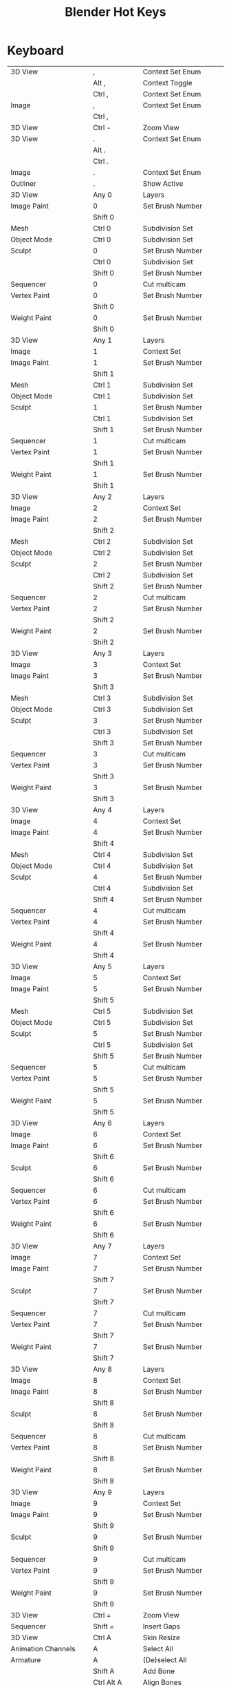 #+TITLE: Blender Hot Keys
* Keyboard
|-------------------------------+------------------+-----------------------------------|
| 3D View                       | ,                | Context Set Enum                  |
|                               | Alt ,            | Context Toggle                    |
|                               | Ctrl ,           | Context Set Enum                  |
| Image                         | ,                | Context Set Enum                  |
|                               | Ctrl ,           |                                   |
|-------------------------------+------------------+-----------------------------------|
| 3D View                       | Ctrl -           | Zoom View                         |
|-------------------------------+------------------+-----------------------------------|
| 3D View                       | .                | Context Set Enum                  |
|                               | Alt .            |                                   |
|                               | Ctrl .           |                                   |
| Image                         | .                | Context Set Enum                  |
| Outliner                      | .                | Show Active                       |
|-------------------------------+------------------+-----------------------------------|
| 3D View                       | Any 0            | Layers                            |
| Image Paint                   | 0                | Set Brush Number                  |
|                               | Shift 0          |                                   |
| Mesh                          | Ctrl 0           | Subdivision Set                   |
| Object Mode                   | Ctrl 0           | Subdivision Set                   |
| Sculpt                        | 0                | Set Brush Number                  |
|                               | Ctrl 0           | Subdivision Set                   |
|                               | Shift 0          | Set Brush Number                  |
| Sequencer                     | 0                | Cut multicam                      |
| Vertex Paint                  | 0                | Set Brush Number                  |
|                               | Shift 0          |                                   |
| Weight Paint                  | 0                | Set Brush Number                  |
|                               | Shift 0          |                                   |
|-------------------------------+------------------+-----------------------------------|
| 3D View                       | Any 1            | Layers                            |
| Image                         | 1                | Context Set                       |
| Image Paint                   | 1                | Set Brush Number                  |
|                               | Shift 1          |                                   |
| Mesh                          | Ctrl 1           | Subdivision Set                   |
| Object Mode                   | Ctrl 1           | Subdivision Set                   |
| Sculpt                        | 1                | Set Brush Number                  |
|                               | Ctrl 1           | Subdivision Set                   |
|                               | Shift 1          | Set Brush Number                  |
| Sequencer                     | 1                | Cut multicam                      |
| Vertex Paint                  | 1                | Set Brush Number                  |
|                               | Shift 1          |                                   |
| Weight Paint                  | 1                | Set Brush Number                  |
|                               | Shift 1          |                                   |
|-------------------------------+------------------+-----------------------------------|
| 3D View                       | Any 2            | Layers                            |
| Image                         | 2                | Context Set                       |
| Image Paint                   | 2                | Set Brush Number                  |
|                               | Shift 2          |                                   |
| Mesh                          | Ctrl 2           | Subdivision Set                   |
| Object Mode                   | Ctrl 2           | Subdivision Set                   |
| Sculpt                        | 2                | Set Brush Number                  |
|                               | Ctrl 2           | Subdivision Set                   |
|                               | Shift 2          | Set Brush Number                  |
| Sequencer                     | 2                | Cut multicam                      |
| Vertex Paint                  | 2                | Set Brush Number                  |
|                               | Shift 2          |                                   |
| Weight Paint                  | 2                | Set Brush Number                  |
|                               | Shift 2          |                                   |
|-------------------------------+------------------+-----------------------------------|
| 3D View                       | Any 3            | Layers                            |
| Image                         | 3                | Context Set                       |
| Image Paint                   | 3                | Set Brush Number                  |
|                               | Shift 3          |                                   |
| Mesh                          | Ctrl 3           | Subdivision Set                   |
| Object Mode                   | Ctrl 3           | Subdivision Set                   |
| Sculpt                        | 3                | Set Brush Number                  |
|                               | Ctrl 3           | Subdivision Set                   |
|                               | Shift 3          | Set Brush Number                  |
| Sequencer                     | 3                | Cut multicam                      |
| Vertex Paint                  | 3                | Set Brush Number                  |
|                               | Shift 3          |                                   |
| Weight Paint                  | 3                | Set Brush Number                  |
|                               | Shift 3          |                                   |
|-------------------------------+------------------+-----------------------------------|
| 3D View                       | Any 4            | Layers                            |
| Image                         | 4                | Context Set                       |
| Image Paint                   | 4                | Set Brush Number                  |
|                               | Shift 4          |                                   |
| Mesh                          | Ctrl 4           | Subdivision Set                   |
| Object Mode                   | Ctrl 4           | Subdivision Set                   |
| Sculpt                        | 4                | Set Brush Number                  |
|                               | Ctrl 4           | Subdivision Set                   |
|                               | Shift 4          | Set Brush Number                  |
| Sequencer                     | 4                | Cut multicam                      |
| Vertex Paint                  | 4                | Set Brush Number                  |
|                               | Shift 4          |                                   |
| Weight Paint                  | 4                | Set Brush Number                  |
|                               | Shift 4          |                                   |
|-------------------------------+------------------+-----------------------------------|
| 3D View                       | Any 5            | Layers                            |
| Image                         | 5                | Context Set                       |
| Image Paint                   | 5                | Set Brush Number                  |
|                               | Shift 5          |                                   |
| Mesh                          | Ctrl 5           | Subdivision Set                   |
| Object Mode                   | Ctrl 5           | Subdivision Set                   |
| Sculpt                        | 5                | Set Brush Number                  |
|                               | Ctrl 5           | Subdivision Set                   |
|                               | Shift 5          | Set Brush Number                  |
| Sequencer                     | 5                | Cut multicam                      |
| Vertex Paint                  | 5                | Set Brush Number                  |
|                               | Shift 5          |                                   |
| Weight Paint                  | 5                | Set Brush Number                  |
|                               | Shift 5          |                                   |
|-------------------------------+------------------+-----------------------------------|
| 3D View                       | Any 6            | Layers                            |
| Image                         | 6                | Context Set                       |
| Image Paint                   | 6                | Set Brush Number                  |
|                               | Shift 6          |                                   |
| Sculpt                        | 6                | Set Brush Number                  |
|                               | Shift 6          |                                   |
| Sequencer                     | 6                | Cut multicam                      |
| Vertex Paint                  | 6                | Set Brush Number                  |
|                               | Shift 6          |                                   |
| Weight Paint                  | 6                | Set Brush Number                  |
|                               | Shift 6          |                                   |
|-------------------------------+------------------+-----------------------------------|
| 3D View                       | Any 7            | Layers                            |
| Image                         | 7                | Context Set                       |
| Image Paint                   | 7                | Set Brush Number                  |
|                               | Shift 7          |                                   |
| Sculpt                        | 7                | Set Brush Number                  |
|                               | Shift 7          |                                   |
| Sequencer                     | 7                | Cut multicam                      |
| Vertex Paint                  | 7                | Set Brush Number                  |
|                               | Shift 7          |                                   |
| Weight Paint                  | 7                | Set Brush Number                  |
|                               | Shift 7          |                                   |
|-------------------------------+------------------+-----------------------------------|
| 3D View                       | Any 8            | Layers                            |
| Image                         | 8                | Context Set                       |
| Image Paint                   | 8                | Set Brush Number                  |
|                               | Shift 8          |                                   |
| Sculpt                        | 8                | Set Brush Number                  |
|                               | Shift 8          |                                   |
| Sequencer                     | 8                | Cut multicam                      |
| Vertex Paint                  | 8                | Set Brush Number                  |
|                               | Shift 8          |                                   |
| Weight Paint                  | 8                | Set Brush Number                  |
|                               | Shift 8          |                                   |
|-------------------------------+------------------+-----------------------------------|
| 3D View                       | Any 9            | Layers                            |
| Image                         | 9                | Context Set                       |
| Image Paint                   | 9                | Set Brush Number                  |
|                               | Shift 9          |                                   |
| Sculpt                        | 9                | Set Brush Number                  |
|                               | Shift 9          |                                   |
| Sequencer                     | 9                | Cut multicam                      |
| Vertex Paint                  | 9                | Set Brush Number                  |
|                               | Shift 9          |                                   |
| Weight Paint                  | 9                | Set Brush Number                  |
|                               | Shift 9          |                                   |
|-------------------------------+------------------+-----------------------------------|
| 3D View                       | Ctrl =           | Zoom View                         |
| Sequencer                     | Shift =          | Insert Gaps                       |
|-------------------------------+------------------+-----------------------------------|
| 3D View                       | Ctrl A           | Skin Resize                       |
| Animation Channels            | A                | Select All                        |
| Armature                      | A                | (De)select All                    |
|                               | Shift A          | Add Bone                          |
|                               | Ctrl Alt A       | Align Bones                       |
| Clip Editor                   | A                | (De)select All                    |
| Clip Graph Editor             | A                | (De)select All Markers            |
| Curve                         | A                | (De)select All                    |
|                               | Shift A          | Call Menu                         |
| Dopesheet                     | A                | Select All                        |
| Face Mask                     | A                | (De)select All                    |
| File Browser Main             | A                | (De)select All Files              |
| Frames                        | Alt A            | Play Animation                    |
|                               | Shift Alt A      |                                   |
| Graph Editor                  | A                | Select All                        |
| Image Paint                   | A                | Context Enum Menu                 |
| Info                          | A                | (De)select All                    |
| Lattice                       | A                | (De)select All                    |
| Logic Editor                  | Shift A          | Call Menu                         |
| Markers                       | A                | (De)select all Markers            |
| Mask Editing                  | A                | (De)select All                    |
| Mesh                          | A                | (De)select All                    |
|                               | Shift A          | Call Menu                         |
| Metaball                      | A                | (De)select All                    |
|                               | Shift A          | Add Metaball                      |
| NLA Channels                  | Shift A          | Add Tracks                        |
|                               | Shift Ctrl A     |                                   |
| NLA Editor                    | A                | (De)select All                    |
|                               | Ctrl A           | Apply Scale                       |
|                               | Shift A          | Add Action Strip                  |
| Node Editor                   | A                | (De)select All                    |
|                               | Shift A          | Call Menu                         |
| Object Mode                   | A                | (De)select All                    |
|                               | Ctrl A           | Call Menu                         |
|                               | Shift A          |                                   |
|                               | Shift Ctrl A     | Make Duplicates Real              |
| Outliner                      | A                | Toggle Selected                   |
|                               | Shift A          | Expand/Collapse All               |
| Particle                      | A                | (De)select All                    |
| Pose                          | A                | (De)select All                    |
|                               | Ctrl A           | Call Menu                         |
|                               | Shift A          |                                   |
| Sculpt                        | A                | Context Enum Menu                 |
| Sequencer                     | A                | (De)select All                    |
|                               | Shift A          | Call Menu                         |
| Text                          | Ctrl A           | Select All                        |
|                               | Shift Ctrl A     | Select Line                       |
| Transform Modal Map           | A                |                                   |
|                               | Alt A            |                                   |
| UV Editor                     | A                | (De)select All                    |
|                               | Ctrl A           | Average Islands Scale             |
| Vertex Paint                  | A                | Context Enum Menu                 |
| View3D Fly Modal              | A                |                                   |
| Weight Paint                  | A                | Context Enum Menu                 |
| Weight Paint Vertex Selection | A                | (De)select All                    |
|-------------------------------+------------------+-----------------------------------|
| 3D View                       | B                | Border Select                     |
|                               | Alt B            | Clipping Border                   |
|                               | Ctrl B           | Set Render Border                 |
|                               | Shift B          |                                   |
|                               | Shift B          | Zoom to Border                    |
|                               | Ctrl Alt B       | Clear Render Border               |
| Animation Channels            | B                | Border Select                     |
| Clip Editor                   | B                | Border Select                     |
| Clip Graph Editor             | B                | Border Select                     |
| Dopesheet                     | B                | Border Select                     |
|                               | Alt B            |                                   |
| File Browser                  | Ctrl B           | Add Bookmark                      |
| File Browser Main             | B                | Activate/Select File              |
| Font                          | Ctrl B           | Toggle Style                      |
| Graph Editor                  | B                | Border Select                     |
|                               | Alt B            |                                   |
|                               | Ctrl B           |                                   |
|                               | Ctrl Alt B       |                                   |
| Info                          | B                | Border Select                     |
| Markers                       | B                | Marker Border Select              |
|                               | Ctrl B           | Bind Camera to Markers            |
| Mask Editing                  | B                | Border Select                     |
| Mesh                          | Ctrl B           | Bevel                             |
|                               | Shift Ctrl B     |                                   |
| NLA Editor                    | B                | Border Select                     |
|                               | Alt B            |                                   |
| Node Editor                   | B                | Border Select                     |
|                               | Ctrl B           | Viewer Border                     |
| Outliner                      | B                | Border Select                     |
| Sequencer                     | B                | Border Select                     |
| UV Editor                     | B                | Border Select                     |
|                               | Shift B          |                                   |
| View2D                        | Shift B          | Zoom to Border                    |
| Weight Paint Vertex Selection | B                | Border Select                     |
|-------------------------------+------------------+-----------------------------------|
| 3D View                       | C                | Circle Select                     |
|                               | Ctrl C           | Copy Selection to Buffer          |
|                               | Shift C          | View All                          |
| Clip Editor                   | C                | Circle Select                     |
| Console                       | Ctrl C           | Copy to Clipboard                 |
|                               | Shift Ctrl C     | Copy to Clipboard (as script)     |
| Curve                         | Alt C            | Toggle Cyclic                     |
| Dopesheet                     | Ctrl C           | Copy Keyframes                    |
| Font                          | Ctrl C           | Copy Text                         |
| Graph Editor                  | Alt C            | Bake Curve                        |
|                               | Ctrl C           | Copy Keyframes                    |
| Info                          | Ctrl C           | Copy Reports to Clipboard         |
| Knife Tool Modal Map          | C                |                                   |
| Mask Editing                  | C                | Circle Select                     |
|                               | Alt C            | Toggle Cyclic                     |
| Node Editor                   | C                | Show Cyclic Dependencies          |
|                               | Ctrl C           | Copy to Clipboard                 |
| Object Mode                   | Alt C            | Convert to                        |
|                               | Ctrl Alt C       | Clear Object Constraints          |
|                               | Shift Ctrl C     | Add Constraint (with Targets)     |
| Object Non-modal              | Shift Ctrl Alt C | Set Origin                        |
| Pose                          | Ctrl C           | Copy Pose                         |
|                               | Ctrl Alt C       | Clear Pose Constraints            |
|                               | Shift Ctrl C     | Add Constraint (with Targets)     |
| Sculpt                        | C                | Brush Select                      |
|                               | Shift C          |                                   |
| Sequencer                     | C                | Call Menu                         |
|                               | Ctrl C           | Copy                              |
| Text                          | Ctrl C           | Copy                              |
| UV Editor                     | C                | Circle Select                     |
| Weight Paint Vertex Selection | C                | Circle Select                     |
|-------------------------------+------------------+-----------------------------------|
| Armature                      | Shift D          | Duplicate                         |
| Clip Editor                   | Alt D            | Context Toggle                    |
|                               | Shift D          | Disable Markers                   |
| Clip Graph Editor             | Shift D          | Disable Markers                   |
| Curve                         | Shift D          | Add Duplicate                     |
| Dopesheet                     | Shift D          | Duplicate                         |
| Graph Editor                  | Shift D          | Duplicate                         |
| Markers                       | Shift D          | Duplicate Time Marker             |
| Mesh                          | Shift D          | Add Duplicate                     |
| Metaball                      | Shift D          | Duplicate Metaelements            |
| NLA Editor                    | Shift D          | Duplicate Strips                  |
| Node Editor                   | Alt D            | Detach                            |
|                               | Shift D          | Duplicate                         |
|                               | Shift Ctrl D     |                                   |
| Object Mode                   | Alt D            | Duplicate Linked                  |
|                               | Shift D          | Duplicate Objects                 |
| Outliner                      | D                | Add Drivers for Selected          |
|                               | Alt D            | Delete Drivers for Selected       |
| Sculpt                        | D                | Brush Select                      |
|                               | Ctrl D           | Dynamic Topology Toggle           |
|                               | Shift D          | Radial Control                    |
| Sequencer                     | Shift D          | Duplicate Strips                  |
| Text                          | Ctrl D           | Duplicate Line                    |
|                               | Shift Ctrl D     | Uncomment                         |
| View3D Fly Modal              | D                |                                   |
| Window                        | Ctrl Alt D       | Debug Menu                        |
|-------------------------------+------------------+-----------------------------------|
| Armature                      | E                | Extrude                           |
|                               | Shift E          | Extrude Forked                    |
| Clip                          | E                | Set Solver Keyframe               |
| Curve                         | E                | Extrude Curve and Move            |
| Dopesheet                     | E                | Transform                         |
|                               | Shift E          | Set Keyframe Extrapolation        |
| Graph Editor                  | E                | Transform                         |
| Graph Editor Generic          | Shift E          | Set Keyframe Extrapolation        |
| Knife Tool Modal Map          | E                |                                   |
| Mesh                          | E                | Extrude and Move on Normals       |
|                               | Alt E            | Call Menu                         |
|                               | Ctrl E           |                                   |
|                               | Shift E          | Edge Crease                       |
| NLA Editor                    | E                | Transform                         |
| Pose                          | Alt E            | Relax Pose                        |
|                               | Ctrl E           | Push Pose                         |
|                               | Shift E          | Pose Breakdowner                  |
| Sequencer                     | E                | Transform                         |
| Text                          | Ctrl E           | Move Cursor                       |
|                               | Shift Ctrl E     |                                   |
| Timeline                      | E                | Set End Frame                     |
| UV Editor                     | E                | Unwrap                            |
|                               | Ctrl E           | Mark Seams                        |
|-------------------------------+------------------+-----------------------------------|
| 3D View                       | Alt F            | Center View to Mouse              |
|                               | Shift F          | Fly Navigation                    |
| Armature                      | F                | Fill Between Joints               |
|                               | Alt F            | Switch Direction                  |
| Clip Editor                   | F                | View All                          |
| Curve                         | F                | Make Segment                      |
| Image Paint                   | F                | Radial Control                    |
|                               | Ctrl F           |                                   |
|                               | Shift F          |                                   |
| Lattice                       | Ctrl F           | Flip (Distortion Free)            |
| Mesh                          | F                | Make Edge/Face                    |
|                               | Alt F            | Fill                              |
|                               | Ctrl F           | Call Menu                         |
|                               | Shift Alt F      | Beautify Fill                     |
|                               | Shift Ctrl Alt F | Select Linked Flat Faces          |
| NLA Editor                    | Alt F            | Swap Strips                       |
| Node Editor                   | F                | Make Links                        |
|                               | Alt F            | Detach and Move                   |
|                               | Ctrl F           | Find Node                         |
|                               | Shift F          | Make Links                        |
| Particle                      | F                | Radial Control                    |
|                               | Shift F          |                                   |
| Pose                          | Alt F            | Flip Quats                        |
|                               | Shift F          | Flip Selected Active Bone         |
| Sculpt                        | F                | Radial Control                    |
|                               | Ctrl F           |                                   |
|                               | Shift F          |                                   |
| Text Generic                  | Ctrl F           | Find                              |
| UV Sculpt                     | F                | Radial Control                    |
|                               | Shift F          |                                   |
| Vertex Paint                  | F                | Radial Control                    |
|                               | Ctrl F           |                                   |
|                               | Shift F          |                                   |
| View3D Fly Modal              | F                |                                   |
| Weight Paint                  | F                | Radial Control                    |
|                               | Shift F          |                                   |
|-------------------------------+------------------+-----------------------------------|
| 3D View                       | G                | Translate                         |
| Animation Channels            | Alt G            | Ungroup Channels                  |
|                               | Ctrl G           | Group Channels                    |
| Armature                      | Shift G          | Select Similar                    |
| Clip Editor                   | G                | Translate                         |
|                               | Shift G          | Call Menu                         |
| Clip Graph Editor             | G                | Translate                         |
| Dopesheet                     | G                | Transform                         |
|                               | Ctrl G           | Jump to Keyframes                 |
| Graph Editor                  | G                | Translate                         |
|                               | Ctrl G           | Jump to Keyframes                 |
| Markers                       | G                | Move Time Marker                  |
| Mask Editing                  | G                | Translate                         |
| Mesh                          | Ctrl G           | Call Menu                         |
|                               | Shift G          | Select Similar                    |
| NLA Editor                    | G                | Transform                         |
|                               | Alt G            | Remove Meta-Strips                |
|                               | Shift G          | Add Meta-Strips                   |
| Node Editor                   | G                | Move and Attach                   |
|                               | G                | Translate                         |
|                               | Alt G            | Ungroup                           |
|                               | Ctrl G           | Make Group                        |
|                               | Shift G          | Select Same Type                  |
| Object Mode                   | Alt G            | Clear Location                    |
|                               | Ctrl G           | Create New Group                  |
|                               | Shift G          | Select Grouped                    |
|                               | Ctrl Alt G       | Remove From Group                 |
|                               | Shift Alt G      | Remove Selected From Active Group |
|                               | Shift Ctrl G     | Add Selected To Active Group      |
|                               | Shift Ctrl Alt G | Remove From All Groups            |
| Pose                          | Alt G            | Clear Pose Location               |
|                               | Ctrl G           | Call Menu                         |
|                               | Shift G          | Select Grouped                    |
| Sculpt                        | G                | Brush Select                      |
| Sequencer                     | G                | Sequence Slide                    |
|                               | Alt G            | UnMeta Strip                      |
|                               | Ctrl G           | Make Meta Strip                   |
|                               | Shift G          | Select Grouped                    |
| Text                          | Ctrl G           | Find Next                         |
| Transform Modal Map           | G                |                                   |
| UV Editor                     | G                | Translate                         |
| UV Sculpt                     | G                | UV Sculpt Tool Set                |
|-------------------------------+------------------+-----------------------------------|
| Armature                      | H                | Hide Selected Bones               |
|                               | Alt H            | Reveal Bones                      |
|                               | Shift H          | Hide Selected Bones               |
| Clip Editor                   | H                | Hide Tracks                       |
|                               | Alt H            | Hide Tracks Clear                 |
|                               | Shift H          | Hide Tracks                       |
| Curve                         | H                | Hide Selected                     |
|                               | Alt H            | Reveal Hidden                     |
|                               | Ctrl H           | Call Menu                         |
|                               | Shift H          | Hide Selected                     |
| Face Mask                     | H                | Face Select Hide                  |
|                               | Alt H            | Face Select Reveal                |
|                               | Shift H          | Face Select Hide                  |
| File Browser                  | H                | Toggle Hide Dot Files             |
| Graph Editor                  | Ctrl H           | Context Toggle                    |
| Lattice                       | Ctrl H           | Call Menu                         |
| Mask Editing                  | H                | Set Restrict View                 |
|                               | Alt H            | Clear Restrict View               |
|                               | Shift H          | Set Restrict View                 |
| Mesh                          | H                | Hide Selection                    |
|                               | Alt H            | Reveal Hidden                     |
|                               | Ctrl H           | Call Menu                         |
|                               | Shift H          | Hide Selection                    |
| Metaball                      | H                | Hide                              |
|                               | Alt H            | Reveal                            |
|                               | Shift H          | Hide                              |
| NLA Editor                    | H                | Toggle Muting                     |
| Node Editor                   | H                | Hide                              |
|                               | Ctrl H           | Toggle Hidden Node Sockets        |
|                               | Shift H          | Toggle Node Preview               |
| Object Mode                   | H                | Set Restrict View                 |
|                               | Alt H            | Clear Restrict View               |
|                               | Ctrl H           | Set Restrict Render               |
|                               | Shift H          | Set Restrict View                 |
|                               | Ctrl Alt H       | Clear Restrict Render             |
| Particle                      | H                | Hide Selected                     |
|                               | Alt H            | Reveal                            |
|                               | Shift H          | Hide Selected                     |
| Pose                          | H                | Hide Selected                     |
|                               | Alt H            | Reveal Selected                   |
|                               | Shift H          | Hide Selected                     |
| Sculpt                        | H                | Hide/Show                         |
|                               | Alt H            |                                   |
|                               | Shift H          |                                   |
| Sequencer                     | H                | Mute Strips                       |
|                               | Alt H            | Un-Mute Strips                    |
|                               | Shift H          | Mute Strips                       |
|                               | Shift Alt H      | Un-Mute Strips                    |
| Text                          | Ctrl H           | Replace                           |
| UV Editor                     | H                | Hide Selected                     |
|                               | Alt H            | Reveal Hidden                     |
|                               | Shift H          | Hide Selected                     |
|-------------------------------+------------------+-----------------------------------|
| Animation Channels            | Ctrl I           | Select All                        |
| Armature                      | Ctrl I           | (De)select All                    |
| Clip Editor                   | Ctrl I           | (De)select All                    |
| Clip Graph Editor             | Ctrl I           | (De)select All Markers            |
| Curve                         | Ctrl I           | (De)select All                    |
| Dopesheet                     | I                | Insert Keyframes                  |
|                               | Ctrl I           | Select All                        |
| Face Mask                     | Ctrl I           | (De)select All                    |
| File Browser                  | I                | Create New Directory              |
| Font                          | Ctrl I           | Toggle Style                      |
| Graph Editor                  | I                | Insert Keyframes                  |
|                               | Ctrl I           | Select All                        |
| Lattice                       | Ctrl I           | (De)select All                    |
| Mask Editing                  | I                | Insert Shape Key                  |
|                               | Alt I            | Clear Shape Key                   |
|                               | Ctrl I           | (De)select All                    |
| Mesh                          | I                | Inset Faces                       |
|                               | Ctrl I           | (De)select All                    |
| Metaball                      | Ctrl I           | (De)select All                    |
| NLA Editor                    | Ctrl I           | (De)select All                    |
| Node Editor                   | Ctrl I           | (De)select All                    |
| Object Mode                   | I                | Insert Keyframe Menu              |
|                               | Alt I            | Delete Keyframe                   |
|                               | Ctrl I           | (De)select All                    |
|                               | Shift Ctrl Alt I | Set Active Keying Set             |
| Outliner                      | I                | Insert Keyframe                   |
|                               | Alt I            | Delete Keying-Set Keyframe        |
| Particle                      | Ctrl I           | (De)select All                    |
| Pose                          | I                | Insert Keyframe Menu              |
|                               | Alt I            | Delete Keyframe                   |
|                               | Ctrl I           | (De)select All                    |
|                               | Shift I          | Add IK to Bone                    |
|                               | Ctrl Alt I       | Remove IK                         |
|                               | Shift Ctrl Alt I | Set Active Keying Set             |
| Sculpt                        | I                | Brush Select                      |
|                               | Ctrl I           | Mask Flood Fill                   |
| Sequencer                     | Ctrl I           | (De)select All                    |
| UV Editor                     | Ctrl I           | (De)select All                    |
| Weight Paint Vertex Selection | Ctrl I           | (De)select All                    |
|-------------------------------+------------------+-----------------------------------|
| Clip Editor                   | Ctrl J           | Join Tracks                       |
| Image Generic                 | J                | Cycle Render Slot                 |
|                               | Alt J            |                                   |
| Mesh                          | J                | Vertex Connect                    |
|                               | Alt J            | Tris to Quads                     |
| Node Editor                   | Ctrl J           | Join Nodes                        |
| Object Mode                   | Ctrl J           | Join                              |
| Text                          | Ctrl J           | Jump                              |
|-------------------------------+------------------+-----------------------------------|
| Dopesheet                     | K                | Select All                        |
|                               | Alt K            |                                   |
|                               | Ctrl K           |                                   |
|                               | Shift K          |                                   |
| Graph Editor                  | K                | Select All                        |
|                               | Alt K            |                                   |
|                               | Ctrl K           |                                   |
|                               | Shift K          |                                   |
| Mesh                          | K                | Knife Topology Tool               |
|                               | Shift K          |                                   |
| NLA Editor                    | Shift K          | Add Sound Clip                    |
| Outliner                      | K                | Keying Set Add Selected           |
|                               | Alt K            | Keying Set Remove Selected        |
| Particle                      | Shift K          | Weight Set                        |
| Sculpt                        | K                | Brush Select                      |
| Sequencer                     | K                | Cut Strips                        |
|                               | Shift K          |                                   |
| Vertex Paint                  | Shift K          | Set Vertex Colors                 |
| Weight Paint                  | Shift K          | Set Weight                        |
|-------------------------------+------------------+-----------------------------------|
| Armature                      | L                | Select Connected                  |
| Clip Editor                   | L                | Context Toggle                    |
|                               | Alt L            | Lock Tracks                       |
|                               | Ctrl L           |                                   |
| Clip Graph Editor             | L                | Context Toggle                    |
| Curve                         | L                | Select Linked                     |
|                               | Ctrl L           | Select Linked All                 |
|                               | Shift L          | Select Linked                     |
| Dopesheet                     | L                | Select Linked                     |
| Face Mask                     | L                | Select Linked Pick                |
|                               | Ctrl L           | Select Linked                     |
|                               | Shift L          | Select Linked Pick                |
| Graph Editor                  | L                | Select Linked                     |
| Mask Editing                  | L                | Select Linked                     |
|                               | Ctrl L           | Select Linked All                 |
|                               | Shift L          | Select Linked                     |
| Mesh                          | L                | Select Linked                     |
|                               | Ctrl L           | Select Linked All                 |
|                               | Shift L          | Select Linked                     |
| Node Editor                   | L                | Select Linked From                |
|                               | Shift L          | Select Linked To                  |
| Object Mode                   | L                | Make Local                        |
|                               | Ctrl L           | Call Menu                         |
|                               | Shift L          | Select Linked                     |
| Particle                      | L                | Select Linked                     |
|                               | Shift L          |                                   |
| Pose                          | L                | Select Connected                  |
|                               | Alt L            | PoseLib Remove Pose               |
|                               | Ctrl L           | PoseLib Browse Poses              |
|                               | Shift L          | PoseLib Add Pose                  |
|                               | Shift Ctrl L     | PoseLib Rename Pose               |
| Sculpt                        | L                | Brush Select                      |
| Sequencer                     | L                | Select Pick Linked                |
|                               | Ctrl L           | Select Linked                     |
|                               | Shift L          | Lock Strips                       |
|                               | Shift L          | Select Pick Linked                |
|                               | Shift Alt L      | UnLock Strips                     |
| UV Editor                     | L                | Select Linked Pick                |
|                               | Ctrl L           | Select Linked                     |
|                               | Shift L          | Select Linked Pick                |
|                               | Shift Ctrl L     | Select Linked                     |
|-------------------------------+------------------+-----------------------------------|
| 3D View                       | Ctrl M           | Mirror                            |
| Armature                      | M                | Change Bone Layers                |
|                               | Alt M            | Merge Bones                       |
|                               | Shift M          | Change Armature Layers            |
| Clip Editor                   | M                | Context Toggle                    |
| Dopesheet                     | M                | Add Time Marker                   |
|                               | Ctrl M           | Rename Marker                     |
|                               | Shift M          | Mirror Keys                       |
| Graph Editor                  | M                | Add Time Marker                   |
|                               | Ctrl M           | Rename Marker                     |
|                               | Shift M          | Mirror Keys                       |
|                               | Shift Ctrl M     | Add F-Curve Modifier              |
| Image Paint                   | M                | Context Toggle                    |
| Markers                       | M                | Add Time Marker                   |
|                               | Ctrl M           | Rename Marker                     |
| Mesh                          | Alt M            | Merge                             |
|                               | Shift Ctrl Alt M | Select Non Manifold               |
| NLA Editor                    | M                | Add Time Marker                   |
|                               | Ctrl M           | Rename Marker                     |
|                               | Shift Ctrl M     | Add F-Modifier                    |
| Node Editor                   | M                | Toggle Node Mute                  |
| Object Mode                   | M                | Move to Layer                     |
|                               | Shift Ctrl M     | Select Mirror                     |
| Pose                          | M                | Change Bone Layers                |
|                               | Shift M          | Change Armature Layers            |
| Sculpt                        | M                | Brush Select                      |
|                               | Alt M            | Mask Flood Fill                   |
| Sequencer                     | M                | Add Time Marker                   |
|                               | Ctrl M           | Rename Marker                     |
| Text                          | Alt M            | To 3D Object                      |
|                               | Ctrl M           |                                   |
| UV Editor                     | Ctrl M           | Mirror                            |
| Vertex Paint                  | M                | Context Toggle                    |
| Weight Paint                  | M                | Context Toggle                    |
|-------------------------------+------------------+-----------------------------------|
| 3D View Generic               | N                | Properties                        |
| Armature                      | Ctrl N           | Recalculate Roll                  |
| Clip                          | N                | Properties                        |
| File Browser                  | N                | Toggle Bookmarks                  |
| Graph Editor Generic          | N                | Properties                        |
| Image Generic                 | N                | Properties                        |
|                               | Alt N            | New Image                         |
| Logic Editor                  | N                | Properties                        |
| Mask Editing                  | Alt N            | New Mask                          |
|                               | Ctrl N           | Recalc Normals                    |
| Mesh                          | Ctrl N           | Make Normals Consistent           |
|                               | Shift Ctrl N     |                                   |
| NLA Generic                   | N                | Properties                        |
| Node Generic                  | N                | Properties                        |
| SequencerCommon               | N                | Properties                        |
| Text                          | Ctrl N           | Create Text Block                 |
| Window                        | Ctrl N           | Reload Start-Up File              |
|-------------------------------+------------------+-----------------------------------|
| Clip                          | Alt O            | Open Clip                         |
| Curve                         | O                | Context Toggle Values             |
|                               | Alt O            |                                   |
|                               | Shift O          | Context Enum Cycle                |
| Dopesheet                     | O                | Clean Keyframes                   |
|                               | Shift O          | Sample Keyframes                  |
| Graph Editor                  | O                | Clean Keyframes                   |
|                               | Alt O            | Smooth Keys                       |
|                               | Shift O          | Sample Keyframes                  |
| Image Generic                 | Alt O            | Open Image                        |
| Lattice                       | O                | Context Toggle Values             |
|                               | Shift O          | Context Enum Cycle                |
| Mask Editing                  | O                | Context Toggle                    |
|                               | Shift O          | Context Enum Cycle                |
| Mesh                          | O                | Context Toggle Values             |
|                               | Alt O            |                                   |
|                               | Shift O          | Context Enum Cycle                |
| Metaball                      | O                | Context Toggle Values             |
|                               | Alt O            |                                   |
|                               | Shift O          | Context Enum Cycle                |
| Object Mode                   | O                | Context Toggle                    |
|                               | Alt O            | Clear Origin                      |
|                               | Shift O          | Context Enum Cycle                |
| Particle                      | O                | Context Toggle Values             |
|                               | Shift O          | Context Enum Cycle                |
| Sequencer                     | O                | Context Set                       |
|                               | Alt O            | Clear Strip Offset                |
| SequencerCommon               | Shift O          | Context Toggle                    |
| SequencerPreview              | O                | Border Offset View                |
| Text                          | Alt O            | Open Text Block                   |
| UV Editor                     | O                | Context Toggle Values             |
|                               | Shift O          | Context Enum Cycle                |
| Window                        | Ctrl O           | Open Blender File                 |
|                               | Ctrl Alt O       | Link/Append from Library          |
|                               | Shift Ctrl O     | Call Menu                         |
|-------------------------------+------------------+-----------------------------------|
| Animation                     | P                | Set Preview Range                 |
|                               | Alt P            | Clear Preview Range               |
| Armature                      | Alt P            | Clear Parent                      |
|                               | Ctrl P           | Make Parent                       |
|                               | Ctrl Alt P       | Separate Bones                    |
| Clip                          | P                | Prefetch Frames                   |
| Curve                         | P                | Separate                          |
|                               | Ctrl P           | Make Vertex Parent                |
| Dopesheet                     | Ctrl Alt P       | Auto-Set Preview Range            |
| File Browser                  | P                | Parent File                       |
| Font                          | Ctrl P           | Toggle Style                      |
| Graph Editor                  | Ctrl Alt P       | Auto-Set Preview Range            |
| Lattice                       | Ctrl P           | Make Vertex Parent                |
| Mask Editing                  | Alt P            | Clear Parent                      |
|                               | Ctrl P           | Make Parent                       |
| Mesh                          | P                | Separate                          |
|                               | Alt P            | Poke Faces                        |
|                               | Ctrl P           | Make Vertex Parent                |
| Node Editor                   | P                | Separate                          |
|                               | Alt P            | Clear Parent                      |
|                               | Ctrl P           | Make Parent                       |
| Object Mode                   | P                | Start Game Engine                 |
|                               | Alt P            | Clear Parent                      |
|                               | Ctrl P           | Make Parent                       |
|                               | Ctrl Alt P       | Make Proxy                        |
|                               | Shift Ctrl P     | Make Parent without Inverse       |
| Pose                          | Ctrl P           | Make Parent                       |
|                               | Shift P          | Select Parent Bone                |
| Script                        | Shift Ctrl Alt P | Run Python File                   |
| Sculpt                        | P                | Brush Select                      |
| Text                          | Alt P            | Run Script                        |
| UV Editor                     | P                | Pin                               |
|                               | Alt P            |                                   |
|                               | Ctrl P           | Pack Islands                      |
|                               | Shift P          | Selected Pinned                   |
| UV Sculpt                     | P                | UV Sculpt Tool Set                |
|-------------------------------+------------------+-----------------------------------|
| Clip                          | Q                | Set Solver Keyframe               |
| Screen                        | Ctrl Alt Q       | Toggle Quad View                  |
| UV Editor                     | Q                | Context Toggle                    |
| UV Sculpt                     | Q                | Context Toggle                    |
| Window                        | Ctrl Q           | Quit Blender                      |
|-------------------------------+------------------+-----------------------------------|
| 3D View                       | R                | Rotate                            |
| Armature                      | Ctrl R           | Transform                         |
| Clip Editor                   | R                | Rotate                            |
| Clip Graph Editor             | R                | Rotate                            |
| Curve                         | Shift R          | Select Control Point Row          |
| Dopesheet                     | R                | Set Keyframe Type                 |
| Graph Editor                  | R                | Rotate                            |
| Image Generic                 | Alt R            | Reload Image                      |
| Image Paint                   | R                | Context Enum Menu                 |
| Info                          | R                | Replay Operators                  |
| Mask Editing                  | R                | Rotate                            |
| Mesh                          | Alt R            | Spin                              |
|                               | Ctrl R           | Loop Cut and Slide                |
| Node Editor                   | R                | Rotate                            |
|                               | Ctrl R           | Read Render Layers                |
|                               | Shift R          | Read Full Sample Layers           |
| Object Mode                   | Alt R            | Clear Rotation                    |
|                               | Ctrl R           | Add Rigid Bodies                  |
|                               | Ctrl Alt R       | Remove Rigid Bodies               |
|                               | Shift Ctrl R     | Add Rigid Bodies                  |
| Outliner                      | R                | Toggle Renderability              |
| Pose                          | Alt R            | Clear Pose Rotation               |
|                               | Ctrl R           | Set Rotation Mode                 |
| Screen                        | Shift R          | Repeat Last                       |
| Sculpt                        | R                | Context Enum Menu                 |
| Sequencer                     | R                | Reassign Inputs                   |
|                               | Alt R            | Reload Strips                     |
|                               | Shift Alt R      |                                   |
| Text                          | Alt R            | Reload                            |
| Transform Modal Map           | R                |                                   |
| UV Editor                     | R                | Rotate                            |
| Vertex Paint                  | R                | Context Enum Menu                 |
| View3D Fly Modal              | R                |                                   |
|-------------------------------+------------------+-----------------------------------|
| 3D View                       | S                | Resize                            |
|                               | Shift S          | Call Menu                         |
|                               | Shift Alt S      | To Sphere                         |
|                               | Shift Ctrl Alt S | Shear                             |
| Armature                      | Ctrl Alt S       | Transform                         |
| Clip                          | Shift S          | Solve Camera                      |
| Clip Editor                   | S                | Resize                            |
|                               | Alt S            | Context Toggle                    |
| Clip Graph Editor             | S                | Resize                            |
| Curve                         | Alt S            | Transform                         |
| Dopesheet                     | S                | Transform                         |
|                               | Shift S          | Snap Keys                         |
| Graph Editor                  | S                | Resize                            |
|                               | Shift S          | Snap Keys                         |
| Image Generic                 | Alt S            | Save Image                        |
| Image Paint                   | S                | Sample Color                      |
|                               | Shift S          | Context Toggle                    |
| Mask Editing                  | S                | Resize                            |
|                               | Alt S            | Transform                         |
| Mesh                          | Alt S            | Shrink/Fatten                     |
| NLA Editor                    | S                | Transform                         |
|                               | Alt S            | Clear Scale                       |
|                               | Shift S          | Snap Strips                       |
| Node Editor                   | S                | Resize                            |
| Object Mode                   | Alt S            | Clear Scale                       |
| Outliner                      | S                | Toggle Selectability              |
| Pose                          | Alt S            | Clear Pose Scale                  |
|                               | Ctrl Alt S       | Transform                         |
| Sculpt                        | S                | Brush Select                      |
|                               | Shift S          | Context Toggle                    |
| Sequencer                     | Alt S            | Swap Inputs                       |
|                               | Shift S          | Snap Strips                       |
| Text                          | Alt S            | Save                              |
|                               | Shift Ctrl Alt S | Save As                           |
| Timeline                      | S                | Set Start Frame                   |
| Transform Modal Map           | S                |                                   |
| UV Editor                     | S                | Resize                            |
|                               | Shift S          | Call Menu                         |
|                               | Shift Ctrl Alt S | Shear                             |
| UV Sculpt                     | S                | UV Sculpt Tool Set                |
| Vertex Paint                  | S                | Sample Color                      |
|                               | Shift S          | Context Toggle                    |
| View3D Fly Modal              | S                |                                   |
| Weight Paint                  | Shift S          | Context Toggle                    |
| Window                        | Ctrl S           | Save Blender File                 |
|                               | Ctrl Alt S       | Save As Blender File              |
|                               | Shift Ctrl S     |                                   |
|-------------------------------+------------------+-----------------------------------|
| 3D View                       | Shift T          | Translate                         |
|                               | Shift Alt T      | Resize                            |
| 3D View Generic               | T                | Tool Shelf                        |
| Animation                     | Ctrl T           | Context Toggle                    |
| Clip                          | T                | Tools                             |
|                               | Ctrl T           | Track Markers                     |
|                               | Shift Ctrl T     |                                   |
| Clip Editor                   | Alt T            | Clear Track Path                  |
|                               | Shift T          |                                   |
|                               | Shift Alt T      |                                   |
| Clip Graph Editor             | Alt T            | Clear Track Path                  |
|                               | Shift T          |                                   |
|                               | Shift Alt T      |                                   |
| Curve                         | Alt T            | Clear Tilt                        |
|                               | Ctrl T           | Tilt                              |
| Dopesheet                     | T                | Set Keyframe Interpolation        |
|                               | Shift T          | Transform                         |
| Graph Editor                  | T                | Set Keyframe Interpolation        |
| Image Generic                 | T                | Scopes                            |
| Mesh                          | Ctrl T           | Triangulate Faces                 |
|                               | Shift Ctrl T     |                                   |
| NLA Editor                    | Shift T          | Add Transition                    |
| Node Generic                  | T                | Tool Shelf                        |
| Object Mode                   | Alt T            | Clear Track                       |
|                               | Ctrl T           | Make Track                        |
| Sculpt                        | Shift T          | Brush Select                      |
| Window                        | Ctrl Alt T       | Redraw Timer                      |
|-------------------------------+------------------+-----------------------------------|
| Font                          | Ctrl U           | Toggle Style                      |
| Mesh                          | U                | Call Menu                         |
| Object Mode                   | U                | Call Menu                         |
| Screen                        | Ctrl Alt U       | Show User Preferences             |
| Window                        | Ctrl U           | Save Startup File                 |
|-------------------------------+------------------+-----------------------------------|
| 3D View                       | Ctrl V           | Paste Selection from Buffer       |
| Animation Channels            | V                | Set Visibility                    |
|                               | Shift V          | Toggle Visibility                 |
| Console                       | Ctrl V           | Paste from Clipboard              |
| Curve                         | V                | Set Handle Type                   |
| Dopesheet                     | V                | Set Keyframe Handle Type          |
|                               | Ctrl V           | Paste Keyframes                   |
| Font                          | Ctrl V           | Paste Text                        |
| Graph Editor                  | V                | Set Keyframe Handle Type          |
|                               | Ctrl V           | Paste Keyframes                   |
| Mask Editing                  | V                | Set Handle Type                   |
| Mesh                          | V                | Rip                               |
|                               | Alt V            | Rip Fill                          |
|                               | Ctrl V           | Call Menu                         |
|                               | Shift V          | Vertex Slide                      |
| Node Editor                   | V                | Background Image Zoom             |
|                               | Alt V            |                                   |
|                               | Ctrl V           | Paste from Clipboard              |
| Object Non-modal              | V                | Set Object Mode                   |
| Outliner                      | V                | Toggle Visibility                 |
| Pose                          | Ctrl V           | Paste Pose                        |
|                               | Shift Ctrl V     |                                   |
| Sequencer                     | Ctrl V           | Paste                             |
| Text                          | Ctrl V           | Paste                             |
| UV Editor                     | V                | Stitch                            |
|                               | Ctrl V           | Minimize Stretch                  |
| Weight Paint                  | V                | Context Toggle                    |
|-------------------------------+------------------+-----------------------------------|
| 3D View                       | Shift W          | Warp                              |
| Animation Channels            | Alt W            | Disable Channel Setting           |
|                               | Shift W          | Toggle Channel Setting            |
|                               | Shift Ctrl W     | Enable Channel Setting            |
| Armature                      | W                | Call Menu                         |
|                               | Alt W            |                                   |
|                               | Shift W          |                                   |
|                               | Shift Ctrl W     |                                   |
| Clip Editor                   | W                | Call Menu                         |
| Curve                         | W                | Call Menu                         |
| Mesh                          | W                | Call Menu                         |
| Object Mode                   | W                | Call Menu                         |
| Particle                      | W                | Call Menu                         |
| Pose                          | W                | Call Menu                         |
|                               | Alt W            |                                   |
|                               | Shift W          |                                   |
|                               | Shift Ctrl W     |                                   |
| UV Editor                     | W                | Call Menu                         |
| View3D Fly Modal              | W                |                                   |
| Weight Paint                  | W                | Radial Control                    |
| Window                        | Ctrl W           | Save Blender File                 |
|                               | Ctrl Alt W       | Duplicate Window                  |
|-------------------------------+------------------+-----------------------------------|
| Animation Channels            | X                | Delete Channels                   |
| Armature                      | X                | Delete                            |
|                               | X                | Delete Selected Bone(s)           |
| Clip Editor                   | X                | Delete Track                      |
|                               | Shift X          | Delete Marker                     |
| Clip Graph Editor             | X                | Delete Curve                      |
|                               | Shift X          | Delete Knot                       |
| Curve                         | X                | Delete                            |
| Dopesheet                     | X                | Delete Keyframes                  |
| File Browser                  | X                | Delete Selected Files             |
| Font                          | Ctrl X           | Cut Text                          |
| Graph Editor                  | X                | Delete Keyframes                  |
| Info                          | X                | Delete Reports                    |
| Markers                       | X                | Delete Markers                    |
| Mask Editing                  | X                | Delete                            |
| Mesh                          | X                | Call Menu                         |
| Metaball                      | X                | Delete                            |
| NLA Channels                  | X                | Delete Tracks                     |
| NLA Editor                    | X                | Delete Strips                     |
| Node Editor                   | X                | Delete                            |
|                               | Ctrl X           | Delete with Reconnect             |
| Object Mode                   | X                | Delete                            |
|                               | Shift X          |                                   |
| Particle                      | X                | Delete                            |
| Sequencer                     | X                | Erase Strips                      |
| Text                          | Ctrl X           | Cut                               |
| View3D Fly Modal              | X                |                                   |
|-------------------------------+------------------+-----------------------------------|
| Mesh                          | Y                | Split                             |
| NLA Editor                    | Y                | Split Strips                      |
| Sequencer                     | Y                | Separate Images                   |
| UV Editor                     | Y                | Select Split                      |
|-------------------------------+------------------+-----------------------------------|
| 3D View                       | Z                | Context Toggle Values             |
|                               | Alt Z            |                                   |
| Knife Tool Modal Map          | Z                |                                   |
| Node Editor                   | Z                | Render Changed Layer              |
| Screen                        | Ctrl Z           | Undo                              |
|                               | Ctrl Alt Z       | Undo History                      |
|                               | Shift Ctrl Z     | Redo                              |
| View3D Fly Modal              | Z                |                                   |
|-------------------------------+------------------+-----------------------------------|
| Armature                      | [                | Select Hierarchy                  |
|                               | Shift [          |                                   |
| Dopesheet                     | [                | Select Left/Right                 |
| Graph Editor                  | [                | Select Left/Right                 |
| Image Paint                   | [                | Scale Sculpt/Paint Brush Size     |
| NLA Editor                    | [                | Select Left/Right                 |
| Node Editor                   | Shift [          | Activate Same Type Next/Prev      |
| Object Mode                   | [                | Select Hierarchy                  |
|                               | Shift [          |                                   |
| Pose                          | [                | Select Hierarchy                  |
|                               | Shift [          |                                   |
| Sculpt                        | [                | Scale Sculpt/Paint Brush Size     |
| UV Sculpt                     | [                | Scale Sculpt/Paint Brush Size     |
| Vertex Paint                  | [                | Scale Sculpt/Paint Brush Size     |
| Weight Paint                  | [                | Scale Sculpt/Paint Brush Size     |
|-------------------------------+------------------+-----------------------------------|
| Armature                      | ]                | Select Hierarchy                  |
|                               | Shift ]          |                                   |
| Dopesheet                     | ]                | Select Left/Right                 |
| Graph Editor                  | ]                | Select Left/Right                 |
| Image Paint                   | ]                | Scale Sculpt/Paint Brush Size     |
| NLA Editor                    | ]                | Select Left/Right                 |
| Node Editor                   | Shift ]          | Activate Same Type Next/Prev      |
| Object Mode                   | ]                | Select Hierarchy                  |
|                               | Shift ]          |                                   |
| Pose                          | ]                | Select Hierarchy                  |
|                               | Shift ]          |                                   |
| Sculpt                        | ]                | Scale Sculpt/Paint Brush Size     |
| UV Sculpt                     | ]                | Scale Sculpt/Paint Brush Size     |
| Vertex Paint                  | ]                | Scale Sculpt/Paint Brush Size     |
| Weight Paint                  | ]                | Scale Sculpt/Paint Brush Size     |
|-------------------------------+------------------+-----------------------------------|
| 3D View                       | `                | Layers                            |
| Armature                      | Ctrl `           | Show All Layers                   |
| Pose                          | Ctrl `           | Show All Layers                   |
|-------------------------------+------------------+-----------------------------------|
| Screen Editing                |                  | Join Area                         |
|                               |                  | Scale Region Size                 |
|                               |                  | Split Area                        |
|                               | Ctrl             | Swap Areas                        |
|                               | Shift            | Duplicate Area into New Window    |
|-------------------------------+------------------+-----------------------------------|
| Console                       | Backspace        | Delete                            |
|                               | Ctrl Backspace   |                                   |
|                               | Shift Backspace  |                                   |
| File Browser                  | Backspace        | Previous Folder                   |
|                               | Shift Backspace  | Next Folder                       |
| Font                          | Backspace        | Delete                            |
|                               | Alt Backspace    | Insert Text                       |
|                               | Ctrl Backspace   | Delete                            |
|                               | Shift Backspace  |                                   |
| Sequencer                     | Backspace        | Remove Gaps                       |
|                               | Shift Backspace  |                                   |
| Text                          | Backspace        | Delete                            |
|                               | Ctrl Backspace   |                                   |
|                               | Shift Backspace  |                                   |
|-------------------------------+------------------+-----------------------------------|
| Animation Channels            | Delete           | Delete Channels                   |
| Armature                      | Delete           | Delete                            |
|                               | Delete           | Delete Selected Bone(s)           |
| Clip Editor                   | Delete           | Delete Track                      |
|                               | Shift Delete     | Delete Marker                     |
| Clip Graph Editor             | Delete           | Delete Curve                      |
|                               | Shift Delete     | Delete Knot                       |
| Console                       | Delete           | Delete                            |
|                               | Ctrl Delete      |                                   |
| Curve                         | Delete           | Delete                            |
| Dopesheet                     | Delete           | Delete Keyframes                  |
| File Browser                  | Delete           | Delete Selected Files             |
| Font                          | Delete           | Delete                            |
| Graph Editor                  | Delete           | Delete Keyframes                  |
| Info                          | Delete           | Delete Reports                    |
| Mask Editing                  | Delete           | Delete                            |
| Mesh                          | Delete           | Call Menu                         |
| Metaball                      | Delete           | Delete                            |
| NLA Channels                  | Delete           | Delete Tracks                     |
| NLA Editor                    | Delete           | Delete Strips                     |
| Node Editor                   | Delete           | Delete                            |
| Object Mode                   | Delete           | Delete                            |
|                               | Shift Delete     |                                   |
| Particle                      | Delete           | Delete                            |
| Sequencer                     | Delete           | Erase Strips                      |
| Text                          | Delete           | Delete                            |
|                               | Ctrl Delete      |                                   |
|                               | Shift Delete     | Cut                               |
|-------------------------------+------------------+-----------------------------------|
| Console                       | Down             | History Cycle                     |
| Font                          | Down             | Move Cursor                       |
|                               | Alt Down         | Change Character                  |
|                               | Shift Down       | Move Select                       |
| Frames                        | Down             | Jump to Keyframe                  |
|                               | Shift Down       | Frame Offset                      |
|                               | Shift Ctrl Down  | Jump to Endpoint                  |
| Screen                        | Ctrl Down        | Toggle Full Screen                |
| Text                          | Down             | Move Cursor                       |
|                               | Shift Down       | Move Select                       |
|                               | Shift Ctrl Down  | Move Lines                        |
|-------------------------------+------------------+-----------------------------------|
| Console                       | End              | Move Cursor                       |
| Font                          | End              | Move Cursor                       |
|                               | Shift End        | Move Select                       |
| Text                          | End              | Move Cursor                       |
|                               | Ctrl End         |                                   |
|                               | Shift End        | Move Select                       |
|                               | Shift Ctrl End   |                                   |
|-------------------------------+------------------+-----------------------------------|
| Console                       | Enter            | Console Execute                   |
|                               | Shift Enter      | Clear Line                        |
| Font                          | Enter            | Line Break                        |
| Knife Tool Modal Map          | Any Enter        |                                   |
| Outliner                      | Enter            | Open/Close Item                   |
|                               | Shift Enter      |                                   |
| Screen                        | Enter            | Execute File Window               |
| Standard Modal Map            | Any Enter        |                                   |
| Text                          | Enter            | Line Break                        |
| Transform Modal Map           | Any Enter        |                                   |
| View3D Fly Modal              | Any Enter        |                                   |
| View3D Gesture Circle         | Any Enter        |                                   |
|-------------------------------+------------------+-----------------------------------|
| Armature                      | Escape           | Cancel Stroke                     |
| Frames                        | Escape           | Cancel Animation                  |
| Gesture Border                | Any Escape       |                                   |
| Gesture Straight Line         | Any Escape       |                                   |
| Gesture Zoom Border           | Any Escape       |                                   |
| Knife Tool Modal Map          | Any Escape       |                                   |
| Paint Stroke Modal            | Any Escape       |                                   |
| Screen                        | Escape           | Cancel File Load                  |
|                               | Escape           | Cancel Render View                |
| Standard Modal Map            | Any Escape       |                                   |
| Transform Modal Map           | Any Escape       |                                   |
| View3D Dolly Modal            | Any Escape       |                                   |
| View3D Fly Modal              | Any Escape       |                                   |
| View3D Gesture Circle         | Any Escape       |                                   |
| View3D Move Modal             | Any Escape       |                                   |
| View3D Rotate Modal           | Any Escape       |                                   |
| View3D Zoom Modal             | Any Escape       |                                   |
|-------------------------------+------------------+-----------------------------------|
| 3D View                       | Home             | View All                          |
|                               | Home             | View Camera Center                |
|                               | Alt Home         | Center View to Cursor             |
|                               | Ctrl Home        | View All                          |
| Clip Dopesheet Editor         | Home             | View All                          |
| Clip Editor                   | Home             | View All                          |
| Clip Graph Editor             | Home             | View All                          |
| Console                       | Home             | Move Cursor                       |
| Dopesheet                     | Home             | View All                          |
| Font                          | Home             | Move Cursor                       |
|                               | Shift Home       | Move Select                       |
| Graph Editor                  | Home             | View All                          |
| Image                         | Home             | View All                          |
| Logic Editor                  | Home             | View All                          |
| NLA Editor                    | Home             | View All                          |
| Node Editor                   | Home             | View All                          |
| Outliner                      | Home             | Show Hierarchy                    |
| Sequencer                     | Home             | View All                          |
| SequencerPreview              | Home             | View All                          |
| Text                          | Home             | Move Cursor                       |
|                               | Ctrl Home        |                                   |
|                               | Shift Home       | Move Select                       |
|                               | Shift Ctrl Home  |                                   |
| Timeline                      | Home             | View All                          |
| View2D Buttons List           | Home             | Reset View                        |
|-------------------------------+------------------+-----------------------------------|
| Text                          | Insert           | Toggle Overwrite                  |
|                               | Ctrl Insert      | Copy                              |
|                               | Shift Insert     | Paste                             |
|-------------------------------+------------------+-----------------------------------|
| Clip                          | Alt Left         | Track Markers                     |
| Clip Editor                   | Shift Alt Left   | Jump to Frame                     |
|                               | Shift Ctrl Left  |                                   |
| Console                       | Left             | Move Cursor                       |
|                               | Ctrl Left        |                                   |
| Font                          | Left             | Move Cursor                       |
|                               | Alt Left         | Change Spacing                    |
|                               | Ctrl Left        | Move Cursor                       |
|                               | Shift Left       | Move Select                       |
|                               | Shift Ctrl Left  |                                   |
| Frames                        | Left             | Frame Offset                      |
|                               | Shift Left       | Jump to Endpoint                  |
| Screen                        | Ctrl Left        | Set Screen                        |
| Sequencer                     | Alt Left         | Swap Strip                        |
| Text                          | Left             | Move Cursor                       |
|                               | Ctrl Left        |                                   |
|                               | Shift Left       | Move Select                       |
|                               | Shift Ctrl Left  |                                   |
|-------------------------------+------------------+-----------------------------------|
| View3D Rotate Modal           | Any LeftAlt      |                                   |
|-------------------------------+------------------+-----------------------------------|
| Knife Tool Modal Map          | Any LeftCtrl     |                                   |
| Standard Modal Map            | Any LeftCtrl     |                                   |
| Transform Modal Map           | Any LeftCtrl     |                                   |
| View3D Fly Modal              | Any LeftCtrl     |                                   |
|-------------------------------+------------------+-----------------------------------|
| Knife Tool Modal Map          | Any LeftShift    |                                   |
| View3D Fly Modal              | Any LeftShift    |                                   |
|-------------------------------+------------------+-----------------------------------|
| Frames                        | MEDIA_FIRST      | Jump to Keyframe                  |
|-------------------------------+------------------+-----------------------------------|
| Frames                        | MEDIA_LAST       | Jump to Keyframe                  |
|-------------------------------+------------------+-----------------------------------|
| Frames                        | MEDIA_PLAY       | Play Animation                    |
|-------------------------------+------------------+-----------------------------------|
| Frames                        | MEDIA_STOP       | Cancel Animation                  |
|-------------------------------+------------------+-----------------------------------|
| 3D View                       | Num+             | Zoom View                         |
| Animation Channels            | Num+             | Expand Channels                   |
|                               | Ctrl Num+        |                                   |
| Clip Editor                   | Num+             | View Zoom In                      |
| Console                       | Ctrl Num+        | Context Int Cycle                 |
| Curve                         | Ctrl Num+        | Select More                       |
| Dopesheet                     | Ctrl Num+        | Select More                       |
| File Browser Buttons          | Num+             | Increment Number in Filename      |
|                               | Ctrl Num+        |                                   |
|                               | Shift Num+       |                                   |
| File Browser Main             | Num+             | Increment Number in Filename      |
|                               | Ctrl Num+        |                                   |
|                               | Shift Num+       |                                   |
| Graph Editor                  | Ctrl Num+        | Select More                       |
| Image                         | Num+             | View Zoom In                      |
| Mesh                          | Ctrl Num+        | Select More                       |
| Outliner                      | Num+             | Show/Hide One Level               |
| Particle                      | Ctrl Num+        | Select More                       |
| Sequencer                     | Ctrl Num+        | Select More                       |
| Text                          | Ctrl Num+        | Context Int Cycle                 |
| UV Editor                     | Ctrl Num+        | Select More                       |
| View2D                        | Num+             | Zoom In                           |
| View2D Buttons List           | Num+             | Zoom In                           |
| View3D Fly Modal              | Any Num+         |                                   |
| View3D Gesture Circle         | Num+             |                                   |
|-------------------------------+------------------+-----------------------------------|
| 3D View                       | Num-             | Zoom View                         |
| Animation Channels            | Num-             | Collapse Channels                 |
|                               | Ctrl Num-        |                                   |
| Clip Editor                   | Num-             | View Zoom Out                     |
| Console                       | Ctrl Num-        | Context Int Cycle                 |
| Curve                         | Ctrl Num-        | Select Less                       |
| Dopesheet                     | Ctrl Num-        | Select Less                       |
| File Browser Buttons          | Num-             | Increment Number in Filename      |
|                               | Ctrl Num-        |                                   |
|                               | Shift Num-       |                                   |
| File Browser Main             | Num-             | Increment Number in Filename      |
|                               | Ctrl Num-        |                                   |
|                               | Shift Num-       |                                   |
| Graph Editor                  | Ctrl Num-        | Select Less                       |
| Image                         | Num-             | View Zoom Out                     |
| Mesh                          | Ctrl Num-        | Select Less                       |
| Outliner                      | Num-             | Show/Hide One Level               |
| Particle                      | Ctrl Num-        | Select Less                       |
| Sequencer                     | Ctrl Num-        | Select Less                       |
| Text                          | Ctrl Num-        | Context Int Cycle                 |
| UV Editor                     | Ctrl Num-        | Select Less                       |
| View2D                        | Num-             | Zoom Out                          |
| View2D Buttons List           | Num-             | Zoom Out                          |
| View3D Fly Modal              | Any Num-         |                                   |
| View3D Gesture Circle         | Num-             |                                   |
|-------------------------------+------------------+-----------------------------------|
| 3D View                       | Num.             | View Selected                     |
|                               | Alt Num.         | View Lock Clear                   |
|                               | Ctrl Num.        | View Selected                     |
|                               | Shift Num.       | View Lock to Active               |
| Clip Editor                   | Num.             | View Selected                     |
| Clip Graph Editor             | Num.             | Center Current Frame              |
| Dopesheet                     | Num.             | View Selected                     |
| File Browser Main             | Num.             | Refresh Filelist                  |
| Graph Editor                  | Num.             | View Selected                     |
| Image                         | Num.             | View Center                       |
| NLA Editor                    | Num.             | View Selected                     |
| Node Editor                   | Num.             | View Selected                     |
| Outliner                      | Num.             | Show Active                       |
| Sequencer                     | Num.             | View Selected                     |
|-------------------------------+------------------+-----------------------------------|
| 3D View                       | Num/             | Local View                        |
|-------------------------------+------------------+-----------------------------------|
| 3D View                       | Num0             | View Numpad                       |
|                               | Ctrl Num0        | Set Active Object as Camera       |
|                               | Ctrl Alt Num0    | Align Camera To View              |
|-------------------------------+------------------+-----------------------------------|
| 3D View                       | Num1             | View Numpad                       |
|                               | Ctrl Num1        |                                   |
|                               | Shift Num1       |                                   |
|                               | Shift Ctrl Num1  |                                   |
| Clip Editor                   | Num1             | View Zoom Ratio                   |
| Image                         | Num1             | View Zoom Ratio                   |
| SequencerPreview              | Num1             | Sequencer View Zoom Ratio         |
|-------------------------------+------------------+-----------------------------------|
| 3D View                       | Num2             | View Orbit                        |
|                               | Ctrl Num2        | View Pan                          |
| Clip Editor                   | Num2             | View Zoom Ratio                   |
|                               | Ctrl Num2        |                                   |
|                               | Shift Num2       |                                   |
| Image                         | Num2             | View Zoom Ratio                   |
|                               | Ctrl Num2        |                                   |
|                               | Shift Num2       |                                   |
|-------------------------------+------------------+-----------------------------------|
| 3D View                       | Num3             | View Numpad                       |
|                               | Ctrl Num3        |                                   |
|                               | Shift Num3       |                                   |
|                               | Shift Ctrl Num3  |                                   |
|-------------------------------+------------------+-----------------------------------|
| 3D View                       | Num4             | View Orbit                        |
|                               | Ctrl Num4        | View Pan                          |
| Clip Editor                   | Num4             | View Zoom Ratio                   |
|                               | Ctrl Num4        |                                   |
|                               | Shift Num4       |                                   |
| Image                         | Num4             | View Zoom Ratio                   |
|                               | Ctrl Num4        |                                   |
|                               | Shift Num4       |                                   |
|-------------------------------+------------------+-----------------------------------|
| 3D View                       | Num5             | View Persp/Ortho                  |
|-------------------------------+------------------+-----------------------------------|
| 3D View                       | Num6             | View Orbit                        |
|                               | Ctrl Num6        | View Pan                          |
|-------------------------------+------------------+-----------------------------------|
| 3D View                       | Num7             | View Numpad                       |
|                               | Ctrl Num7        |                                   |
|                               | Shift Num7       |                                   |
|                               | Shift Ctrl Num7  |                                   |
|-------------------------------+------------------+-----------------------------------|
| 3D View                       | Num8             | View Orbit                        |
|                               | Ctrl Num8        | View Pan                          |
| Clip Editor                   | Num8             | View Zoom Ratio                   |
|                               | Ctrl Num8        |                                   |
|                               | Shift Num8       |                                   |
| Image                         | Num8             | View Zoom Ratio                   |
|                               | Ctrl Num8        |                                   |
|                               | Shift Num8       |                                   |
|-------------------------------+------------------+-----------------------------------|
| 3D View                       | Shift NumEnter   | Zoom Camera 1:1                   |
| Console                       | NumEnter         | Console Execute                   |
| Knife Tool Modal Map          | Any NumEnter     |                                   |
| Screen                        | NumEnter         | Execute File Window               |
| Standard Modal Map            | Any NumEnter     |                                   |
| Text                          | NumEnter         | Line Break                        |
| Transform Modal Map           | Any NumEnter     |                                   |
| View3D Fly Modal              | Any NumEnter     |                                   |
| View3D Gesture Circle         | NumEnter         |                                   |
|-------------------------------+------------------+-----------------------------------|
| Animation Channels            | PgDn             | Move Channels                     |
|                               | Shift PgDn       |                                   |
| Font                          | PgDn             | Move Cursor                       |
|                               | Shift PgDn       | Move Select                       |
| NLA Editor                    | PgDn             | Move Strips Down                  |
| Outliner                      | PgDn             | Scroll Page                       |
| Sculpt                        | PgDn             | Subdivision Set                   |
| Sequencer                     | PgDn             | Jump to Strip                     |
|                               | Alt PgDn         |                                   |
| Text                          | PgDn             | Move Cursor                       |
|                               | Shift PgDn       | Move Select                       |
| Transform Modal Map           | PgDn             |                                   |
|                               | Shift PgDn       |                                   |
| View2D Buttons List           | PgDn             | Scroll Down                       |
|-------------------------------+------------------+-----------------------------------|
| Animation Channels            | PgUp             | Move Channels                     |
|                               | Shift PgUp       |                                   |
| Font                          | PgUp             | Move Cursor                       |
|                               | Shift PgUp       | Move Select                       |
| NLA Editor                    | PgUp             | Move Strips Up                    |
| Outliner                      | PgUp             | Scroll Page                       |
| Sculpt                        | PgUp             | Subdivision Set                   |
| Sequencer                     | PgUp             | Jump to Strip                     |
|                               | Alt PgUp         |                                   |
| Text                          | PgUp             | Move Cursor                       |
|                               | Shift PgUp       | Move Select                       |
| Transform Modal Map           | PgUp             |                                   |
|                               | Shift PgUp       |                                   |
| View2D Buttons List           | PgUp             | Scroll Up                         |
|-------------------------------+------------------+-----------------------------------|
| Clip                          | Alt Right        | Track Markers                     |
| Clip Editor                   | Shift Alt Right  | Jump to Frame                     |
|                               | Shift Ctrl Right |                                   |
| Console                       | Right            | Move Cursor                       |
|                               | Ctrl Right       |                                   |
| Font                          | Right            | Move Cursor                       |
|                               | Alt Right        | Change Spacing                    |
|                               | Ctrl Right       | Move Cursor                       |
|                               | Shift Right      | Move Select                       |
|                               | Shift Ctrl Right |                                   |
| Frames                        | Right            | Frame Offset                      |
|                               | Shift Right      | Jump to Endpoint                  |
| Screen                        | Ctrl Right       | Set Screen                        |
| Sequencer                     | Alt Right        | Swap Strip                        |
| Text                          | Right            | Move Cursor                       |
|                               | Ctrl Right       |                                   |
|                               | Shift Right      | Move Select                       |
|                               | Shift Ctrl Right |                                   |
|-------------------------------+------------------+-----------------------------------|
| Knife Tool Modal Map          | Any RightCtrl    |                                   |
| Transform Modal Map           | Any RightCtrl    |                                   |
|-------------------------------+------------------+-----------------------------------|
| Knife Tool Modal Map          | Any RightShift   |                                   |
|-------------------------------+------------------+-----------------------------------|
| 3D View                       | Alt Space        | Select Orientation                |
|                               | Ctrl Space       | Context Toggle                    |
|                               | Ctrl Alt Space   | Create Orientation                |
| Console                       | Ctrl Space       | Console Autocomplete              |
| Knife Tool Modal Map          | Any Space        |                                   |
| Screen                        | Shift Space      | Toggle Full Screen                |
| Text                          | Ctrl Space       | Text Auto Complete                |
| View3D Fly Modal              | Any Space        |                                   |
| Window                        | Space            | Search Menu                       |
|-------------------------------+------------------+-----------------------------------|
| 3D View                       | Shift Tab        | Context Toggle                    |
|                               | Shift Ctrl Tab   | Context Enum Menu                 |
| Animation Channels            | Tab              | Toggle Channel Editability        |
| Clip                          | Tab              | Call Menu                         |
| Console                       | Tab              | Indent                            |
|                               | Ctrl Tab         | Insert                            |
|                               | Shift Tab        | Unindent                          |
| Dopesheet                     | Tab              | Toggle Channel Editability        |
| Graph Editor                  | Tab              | Toggle Channel Editability        |
| Image                         | Tab              | Set Object Mode                   |
| Mesh                          | Ctrl Tab         | Call Menu                         |
| NLA Generic                   | Tab              | Enter Tweak Mode                  |
|                               | Tab              | Exit Tweak Mode                   |
| Node Editor                   | Tab              | Edit Group                        |
|                               | Shift Tab        |                                   |
| Object Non-modal              | Tab              | Set Object Mode                   |
|                               | Ctrl Tab         |                                   |
| Sequencer                     | Tab              | Toggle Meta Strip                 |
| SequencerCommon               | Ctrl Tab         | View Toggle                       |
| Text                          | Tab              | Indent                            |
|                               | Shift Tab        | Unindent                          |
| Transform Modal Map           | Shift Tab        |                                   |
| UV Editor                     | Ctrl Tab         | Call Menu                         |
|                               | Shift Tab        | Context Toggle                    |
|                               | Shift Ctrl Tab   | Context Enum Menu                 |
|-------------------------------+------------------+-----------------------------------|
| Console                       | Up               | History Cycle                     |
| Font                          | Up               | Move Cursor                       |
|                               | Alt Up           | Change Character                  |
|                               | Shift Up         | Move Select                       |
| Frames                        | Up               | Jump to Keyframe                  |
|                               | Shift Up         | Frame Offset                      |
|                               | Shift Ctrl Up    | Jump to Endpoint                  |
| Screen                        | Ctrl Up          | Toggle Full Screen                |
| Text                          | Up               | Move Cursor                       |
|                               | Shift Up         | Move Select                       |
|                               | Shift Ctrl Up    | Move Lines                        |
|-------------------------------+------------------+-----------------------------------|
| Window                        | F1               | Open Blender File                 |
|                               | Shift F1         | Link/Append from Library          |
|-------------------------------+------------------+-----------------------------------|
| Window                        | F2               | Save As Blender File              |
|                               | Shift F2         | Context Set Enum                  |
|-------------------------------+------------------+-----------------------------------|
| Image Generic                 | F3               | Save As Image                     |
| Screen                        | F3               | Repeat History                    |
|                               | Alt F3           | Make Screencast                   |
|                               | Ctrl F3          | Save Screenshot                   |
| Window                        | Shift F3         | Context Set Enum                  |
|-------------------------------+------------------+-----------------------------------|
| Window                        | Shift F4         | Context Set Enum                  |
|-------------------------------+------------------+-----------------------------------|
| Screen                        | F5               | Flip Region                       |
| Window                        | Shift F5         | Context Set Enum                  |
|-------------------------------+------------------+-----------------------------------|
| Screen                        | F6               | Redo Last                         |
| Window                        | Shift F6         | Context Set Enum                  |
|-------------------------------+------------------+-----------------------------------|
| Window                        | Shift F7         | Context Set Enum                  |
|-------------------------------+------------------+-----------------------------------|
| Screen                        | F8               | Reload Scripts                    |
| Window                        | Shift F8         | Context Set Enum                  |
|-------------------------------+------------------+-----------------------------------|
| Window                        | Shift F9         | Context Set Enum                  |
|-------------------------------+------------------+-----------------------------------|
| Window                        | Shift F10        | Context Set Enum                  |
|-------------------------------+------------------+-----------------------------------|
| Screen                        | F11              | Show/Hide Render View             |
|                               | Ctrl F11         | Play Rendered Animation           |
| Window                        | Alt F11          | Toggle Fullscreen                 |
|                               | Shift F11        | Context Set Enum                  |
|-------------------------------+------------------+-----------------------------------|
| Screen                        | F12              | Render                            |
|                               | Ctrl F12         |                                   |
| Window                        | Shift F12        | Context Set Enum                  |
|-------------------------------+------------------+-----------------------------------|
* Mouse
|-----------------------+--------------------+-----------------------------------|
| File Browser Main     | 4MB                | Previous Folder                   |
|-----------------------+--------------------+-----------------------------------|
| File Browser Main     | 5MB                | Next Folder                       |
|-----------------------+--------------------+-----------------------------------|
| 3D View               | LMB                | Set 3D Cursor                     |
|                       | Any LMB            | 3D Manipulator                    |
| Animation             | LMB                | Change Frame                      |
| Animation Channels    | LMB                | Mouse Click on Channels           |
|                       | Ctrl LMB           | Rename Channels                   |
|                       | Shift LMB          | Mouse Click on Channels           |
|                       | Shift Ctrl LMB     |                                   |
| Armature              | LMB                | Draw Stroke                       |
|                       | Ctrl LMB           | Click-Extrude                     |
|                       | Ctrl LMB           | Draw Stroke                       |
|                       | Shift LMB          | Gesture                           |
| Clip Dopesheet Editor | LMB                | Select Channel                    |
| Clip Editor           | LMB                | Change Frame                      |
|                       | LMB                | Slide Marker                      |
|                       | Ctrl LMB           | Add Marker and Slide              |
| Clip Graph Editor     | LMB                | Change Frame                      |
| Console               | LMB                | Set Selection                     |
| Curve                 | Ctrl LMB           | Add Vertex                        |
| File Browser Main     | LMB                | Activate/Select File              |
|                       | Alt LMB            |                                   |
|                       | Ctrl LMB           | Rename File or Directory          |
|                       | Double LMB         | Execute File Window               |
|                       | Shift LMB          | Activate/Select File              |
| Gesture Border        | LMB                |                                   |
|                       | Any LMB            |                                   |
|                       | Shift LMB          |                                   |
| Gesture Straight Line | LMB                |                                   |
| Gesture Zoom Border   | LMB                |                                   |
| Graph Editor          | LMB                | Set Cursor                        |
|                       | Ctrl LMB           | Click-Insert Keyframes            |
| Grease Pencil         | LMB D              | Grease Pencil Draw                |
|                       | Ctrl LMB D         |                                   |
| Image                 | LMB                | Sample Color                      |
|                       | Ctrl LMB           | Set Curves Point                  |
|                       | Shift LMB          |                                   |
| Image Paint           | LMB                | Image Paint                       |
|                       | Ctrl LMB           |                                   |
| Knife Tool Modal Map  | Any LMB            |                                   |
| Logic Editor          | Ctrl LMB           | Cut Links                         |
| Mask Editing          | LMB                | Set 2D Cursor                     |
|                       | LMB                | Slide Point                       |
|                       | Ctrl LMB           | Add Vertex and Slide              |
|                       | Shift LMB          | Add Feather Vertex and Slide      |
| Mesh                  | Ctrl LMB           | Duplicate or Extrude at 3D Cursor |
|                       | Shift Ctrl LMB     |                                   |
| NLA Channels          | LMB                | Mouse Click on NLA Channels       |
|                       | Shift LMB          |                                   |
| Node Editor           | LMB                | Link Nodes                        |
|                       | LMB                | Resize Node                       |
|                       | LMB                | Select                            |
|                       | Alt LMB            | Backimage Sample                  |
|                       | Alt LMB            | Select                            |
|                       | Ctrl LMB           | Cut Links                         |
|                       | Ctrl LMB           | Link Nodes                        |
|                       | Ctrl LMB           | Select                            |
|                       | Shift LMB          | Add Reroute                       |
|                       | Shift LMB          | Select                            |
|                       | Ctrl Alt LMB       |                                   |
|                       | Shift Alt LMB      |                                   |
|                       | Shift Ctrl LMB     | Link Viewer                       |
|                       | Shift Ctrl LMB     | Select                            |
|                       | Shift Ctrl Alt LMB |                                   |
| Outliner              | LMB                | Activate Item                     |
|                       | Ctrl LMB           |                                   |
|                       | Ctrl LMB           | Rename Item                       |
|                       | Double LMB         |                                   |
|                       | Shift LMB          | Activate Item                     |
|                       | Shift Ctrl LMB     |                                   |
| Particle              | LMB                | Brush Edit                        |
|                       | Any LMB            | 3D Manipulator                    |
|                       | Shift LMB          | Brush Edit                        |
| Screen Editing        | LMB                | Handle Area Action Zones          |
|                       | LMB                | Move Area Edges                   |
|                       | Ctrl LMB           | Handle Area Action Zones          |
|                       | Shift LMB          |                                   |
| Sculpt                | LMB                | Sculpt                            |
|                       | Ctrl LMB           |                                   |
|                       | Shift LMB          |                                   |
| SequencerPreview      | LMB                | Sample Color                      |
| Standard Modal Map    | Any LMB            |                                   |
| Text                  | LMB                | Scrollbar                         |
|                       | LMB                | Set Cursor                        |
|                       | Double LMB         | Select Word                       |
|                       | Shift LMB          | Set Selection                     |
| Transform Modal Map   | Any LMB            |                                   |
| UV Editor             | LMB                | Set 2D Cursor                     |
|                       | Shift LMB          | Set Tile                          |
| UV Sculpt             | LMB                | Sculpt UVs                        |
|                       | Ctrl LMB           |                                   |
|                       | Shift LMB          |                                   |
| Vertex Paint          | LMB                | Vertex Paint                      |
| View2D                | LMB                | Scroller Activate                 |
| View2D Buttons List   | LMB                | Scroller Activate                 |
| View3D Fly Modal      | Any LMB            |                                   |
| View3D Gesture Circle | LMB                |                                   |
|                       | Shift LMB          |                                   |
| Weight Paint          | LMB                | Weight Paint                      |
|                       | Alt LMB            | Weight Gradient                   |
|                       | Ctrl LMB           | Weight Paint Sample Weight        |
|                       | Shift LMB          | Weight Paint Sample Group         |
|                       | Ctrl Alt LMB       | Weight Gradient                   |
|-----------------------+--------------------+-----------------------------------|
| 3D View               | MMB                | Rotate View                       |
|                       | Ctrl MMB           | Zoom View                         |
|                       | Shift MMB          | Move View                         |
|                       | Shift Ctrl MMB     | Dolly View                        |
| Clip Editor           | MMB                | View Pan                          |
|                       | Ctrl MMB           | View Zoom                         |
|                       | Shift MMB          | View Pan                          |
| Gesture Border        | MMB                |                                   |
| Gesture Zoom Border   | MMB                |                                   |
| Image                 | MMB                | View Pan                          |
|                       | Ctrl MMB           | View Zoom                         |
|                       | Shift MMB          | View Pan                          |
| Node Editor           | Alt MMB            | Background Image Move             |
| Text                  | MMB                | Scroll                            |
|                       | MMB                | Scrollbar                         |
| View2D                | MMB                | Pan View                          |
|                       | MMB                | Scroller Activate                 |
|                       | Ctrl MMB           | Zoom 2D View                      |
|                       | Shift MMB          | Pan View                          |
| View2D Buttons List   | MMB                | Pan View                          |
|                       | MMB                | Scroller Activate                 |
|                       | Ctrl MMB           | Zoom 2D View                      |
| View3D Dolly Modal    | Any MMB            |                                   |
| View3D Fly Modal      | Any MMB            |                                   |
| View3D Gesture Circle | MMB                |                                   |
| View3D Move Modal     | Any MMB            |                                   |
| View3D Rotate Modal   | Any MMB            |                                   |
| View3D Zoom Modal     | Any MMB            |                                   |
|-----------------------+--------------------+-----------------------------------|
| 3D View               | MOUSEROTATE        | Rotate View                       |
|-----------------------+--------------------+-----------------------------------|
| Armature              | Move               | Draw Preview                      |
|                       | Ctrl Move          |                                   |
| File Browser Main     | Any Move           | Highlight File                    |
|-----------------------+--------------------+-----------------------------------|
| 3D View               | Pan                | Rotate View                       |
|                       | Ctrl Pan           | Zoom View                         |
|                       | Shift Pan          | Move View                         |
| Clip Editor           | Pan                | View Pan                          |
|                       | Ctrl Pan           | View Zoom                         |
| Image                 | Pan                | View Pan                          |
|                       | Ctrl Pan           | View Zoom                         |
| Text                  | Pan                | Scroll                            |
| Transform Modal Map   | Pan                |                                   |
| View2D                | Pan                | Pan View                          |
|                       | Ctrl Pan           | Zoom 2D View                      |
| View2D Buttons List   | Pan                | Pan View                          |
|                       | Ctrl Pan           | Zoom 2D View                      |
| View3D Fly Modal      | Pan                |                                   |
| View3D Gesture Circle | Pan                |                                   |
|-----------------------+--------------------+-----------------------------------|
| 3D View               | RMB                | Activate/Select                   |
|                       | Alt RMB            |                                   |
|                       | Ctrl RMB           |                                   |
|                       | Shift RMB          |                                   |
|                       | Ctrl Alt RMB       |                                   |
|                       | Shift Alt RMB      |                                   |
|                       | Shift Ctrl RMB     |                                   |
|                       | Shift Ctrl Alt RMB |                                   |
| Armature              | RMB                | End Stroke                        |
| Clip Editor           | RMB                | Select                            |
|                       | Shift RMB          |                                   |
| Clip Graph Editor     | RMB                | Select                            |
|                       | Shift RMB          |                                   |
| Dopesheet             | RMB                | Mouse Select Keys                 |
|                       | Alt RMB            |                                   |
|                       | Ctrl RMB           | Select Left/Right                 |
|                       | Shift RMB          | Mouse Select Keys                 |
|                       | Shift Alt RMB      |                                   |
|                       | Shift Ctrl RMB     | Select Left/Right                 |
| File Browser Main     | RMB                | Activate/Select File              |
|                       | Alt RMB            |                                   |
|                       | Shift RMB          |                                   |
| Gesture Border        | Any RMB            |                                   |
| Gesture Straight Line | Any RMB            |                                   |
| Gesture Zoom Border   | Any RMB            |                                   |
| Graph Editor          | RMB                | Mouse Select Keys                 |
|                       | Alt RMB            |                                   |
|                       | Ctrl RMB           | Select Left/Right                 |
|                       | Shift RMB          | Mouse Select Keys                 |
|                       | Ctrl Alt RMB       |                                   |
|                       | Shift Alt RMB      |                                   |
|                       | Shift Ctrl RMB     | Select Left/Right                 |
|                       | Shift Ctrl Alt RMB | Mouse Select Keys                 |
| Grease Pencil         | RMB D              | Grease Pencil Draw                |
|                       | Ctrl RMB D         |                                   |
| Header                | RMB                | Header Toolbox                    |
| Image Paint           | RMB                | Grab Clone                        |
|                       | RMB                | Stencil Brush Control             |
|                       | Alt RMB            |                                   |
|                       | Ctrl RMB           |                                   |
|                       | Shift RMB          |                                   |
|                       | Ctrl Alt RMB       |                                   |
|                       | Shift Alt RMB      |                                   |
| Info                  | RMB                | Select Report                     |
| Knife Tool Modal Map  | Any RMB            |                                   |
| Markers               | RMB                | Select Time Marker                |
|                       | Ctrl RMB           |                                   |
|                       | Shift RMB          |                                   |
|                       | Shift Ctrl RMB     |                                   |
| Mask Editing          | RMB                | Select                            |
|                       | Ctrl RMB           |                                   |
|                       | Shift RMB          |                                   |
| Mesh                  | Alt RMB            | Loop Select                       |
|                       | Ctrl RMB           | Pick Shortest Path                |
|                       | Ctrl Alt RMB       | Edge Ring Select                  |
|                       | Shift Alt RMB      | Loop Select                       |
|                       | Shift Ctrl Alt RMB | Edge Ring Select                  |
| NLA Editor            | RMB                | Mouse Select                      |
|                       | Ctrl RMB           | Select Left/Right                 |
|                       | Shift RMB          | Mouse Select                      |
|                       | Shift Ctrl RMB     | Select Left/Right                 |
| Node Editor           | RMB                | Select                            |
|                       | Alt RMB            |                                   |
|                       | Ctrl RMB           |                                   |
|                       | Shift RMB          |                                   |
|                       | Ctrl Alt RMB       |                                   |
|                       | Shift Alt RMB      |                                   |
|                       | Shift Ctrl RMB     |                                   |
|                       | Shift Ctrl Alt RMB |                                   |
| Outliner              | RMB                | Execute Operation                 |
| Property Editor       | RMB                | Toolbox                           |
| Screen Editing        | RMB                | Area Options                      |
| Sculpt                | RMB                | Stencil Brush Control             |
|                       | Alt RMB            |                                   |
|                       | Ctrl RMB           |                                   |
|                       | Shift RMB          |                                   |
|                       | Ctrl Alt RMB       |                                   |
|                       | Shift Alt RMB      |                                   |
| Sequencer             | RMB                | Activate/Select                   |
|                       | Alt RMB            |                                   |
|                       | Ctrl RMB           |                                   |
|                       | Shift RMB          |                                   |
|                       | Shift Alt RMB      |                                   |
|                       | Shift Ctrl RMB     |                                   |
| Text                  | Any RMB            | Call Menu                         |
| UV Editor             | RMB                | Select                            |
|                       | Alt RMB            | Loop Select                       |
|                       | Shift RMB          | Select                            |
|                       | Shift Alt RMB      | Loop Select                       |
| Vertex Paint          | RMB                | Stencil Brush Control             |
|                       | Alt RMB            |                                   |
|                       | Ctrl RMB           |                                   |
|                       | Shift RMB          |                                   |
|                       | Ctrl Alt RMB       |                                   |
|                       | Shift Alt RMB      |                                   |
| View3D Fly Modal      | Any RMB            |                                   |
| View3D Gesture Circle | Any RMB            |                                   |
| Weight Paint          | RMB                | Stencil Brush Control             |
|                       | Alt RMB            |                                   |
|                       | Ctrl RMB           |                                   |
|                       | Shift RMB          |                                   |
|                       | Ctrl Alt RMB       |                                   |
|                       | Shift Alt RMB      |                                   |
|-----------------------+--------------------+-----------------------------------|
| 3D View               | Ctrl WheelDn       | View Pan                          |
|                       | Shift WheelDn      |                                   |
|                       | Ctrl Alt WheelDn   | View Orbit                        |
|                       | Shift Alt WheelDn  |                                   |
| Console               | Ctrl WheelDn       | Context Int Cycle                 |
| Frames                | Alt WheelDn        | Frame Offset                      |
| Text                  | WheelDn            | Scroll                            |
|                       | Ctrl WheelDn       | Context Int Cycle                 |
| Transform Modal Map   | WheelDn            |                                   |
|                       | Alt WheelDn        |                                   |
|                       | Shift WheelDn      |                                   |
| View2D                | WheelDn            | Scroll Down                       |
|                       | WheelDn            | Scroll Right                      |
|                       | Ctrl WheelDn       |                                   |
|                       | Shift WheelDn      | Scroll Down                       |
| View2D Buttons List   | WheelDn            | Scroll Down                       |
| View3D Fly Modal      | Any WheelDn        |                                   |
| View3D Gesture Circle | WheelDn            |                                   |
|-----------------------+--------------------+-----------------------------------|
| 3D View               | WheelIn            | Zoom View                         |
| Clip Editor           | WheelIn            | View Zoom In                      |
| Image                 | WheelIn            | View Zoom In                      |
| View2D                | WheelIn            | Zoom In                           |
|-----------------------+--------------------+-----------------------------------|
| 3D View               | WheelOut           | Zoom View                         |
| Clip Editor           | WheelOut           | View Zoom Out                     |
| Image                 | WheelOut           | View Zoom Out                     |
| View2D                | WheelOut           | Zoom Out                          |
|-----------------------+--------------------+-----------------------------------|
| 3D View               | Ctrl WheelUp       | View Pan                          |
|                       | Shift WheelUp      |                                   |
|                       | Ctrl Alt WheelUp   | View Orbit                        |
|                       | Shift Alt WheelUp  |                                   |
| Console               | Ctrl WheelUp       | Context Int Cycle                 |
| Frames                | Alt WheelUp        | Frame Offset                      |
| Text                  | WheelUp            | Scroll                            |
|                       | Ctrl WheelUp       | Context Int Cycle                 |
| Transform Modal Map   | WheelUp            |                                   |
|                       | Alt WheelUp        |                                   |
|                       | Shift WheelUp      |                                   |
| View2D                | WheelUp            | Scroll Left                       |
|                       | WheelUp            | Scroll Up                         |
|                       | Ctrl WheelUp       | Scroll Left                       |
|                       | Shift WheelUp      | Scroll Up                         |
| View2D Buttons List   | WheelUp            | Scroll Up                         |
| View3D Fly Modal      | Any WheelUp        |                                   |
| View3D Gesture Circle | WheelUp            |                                   |
|-----------------------+--------------------+-----------------------------------|
| 3D View               | Zoom               | Zoom View                         |
| Clip Editor           | Zoom               | View Zoom                         |
| Image                 | Zoom               | View Zoom                         |
| View2D                | Zoom               | Zoom 2D View                      |
| View2D Buttons List   | Zoom               | Zoom 2D View                      |
|-----------------------+--------------------+-----------------------------------|
* Ndof
|-------------+--------------------+---------------------------|
| 3D View     | BUTTON_BACK        | View Numpad               |
|-------------+--------------------+---------------------------|
| 3D View     | BUTTON_BOTTOM      | View Numpad               |
|-------------+--------------------+---------------------------|
| 3D View     | BUTTON_FIT         | View Selected             |
| Clip Editor | BUTTON_FIT         | View All                  |
| Image       | BUTTON_FIT         | View All                  |
|-------------+--------------------+---------------------------|
| 3D View     | BUTTON_FRONT       | View Numpad               |
|             | Shift BUTTON_FRONT |                           |
|-------------+--------------------+---------------------------|
| 3D View     | BUTTON_LEFT        | View Numpad               |
|-------------+--------------------+---------------------------|
| Window      | BUTTON_MENU        | Call Menu                 |
|-------------+--------------------+---------------------------|
| Window      | BUTTON_MINUS       | Change NDOF Sensitivity   |
|             | Shift BUTTON_MINUS |                           |
|-------------+--------------------+---------------------------|
| Window      | BUTTON_PLUS        | Change NDOF Sensitivity   |
|             | Shift BUTTON_PLUS  |                           |
|-------------+--------------------+---------------------------|
| 3D View     | BUTTON_RIGHT       | View Numpad               |
|             | Shift BUTTON_RIGHT |                           |
|-------------+--------------------+---------------------------|
| 3D View     | BUTTON_TOP         | View Numpad               |
|             | Shift BUTTON_TOP   |                           |
|-------------+--------------------+---------------------------|
| 3D View     | MOTION             | NDOF Orbit View with Zoom |
|             | Ctrl MOTION        | NDOF Orbit View           |
|             | Shift MOTION       | NDOF Pan View             |
|             | Shift Ctrl MOTION  | NDOF Move View            |
| Clip Editor | MOTION             | NDOF Pan/Zoom             |
| Image       | MOTION             | NDOF Pan/Zoom             |
|-------------+--------------------+---------------------------|
* Textinput
|---------+---------------+-------------|
| Console | Any TEXTINPUT | Insert      |
| Font    | Any TEXTINPUT | Insert Text |
| Text    | Any TEXTINPUT | Insert      |
|         | Any TEXTINPUT | Line Number |
|---------+---------------+-------------|
* Timer
|--------------+------------------+------------------------|
| Screen       | Any TIMER0       | Animation Step         |
|--------------+------------------+------------------------|
| 3D View      | Any TIMER1       | Smooth View            |
| File Browser | Any TIMER1       | Smooth Scroll          |
| View2D       | Any TIMER1       | Smooth View 2D         |
|--------------+------------------+------------------------|
| Screen       | Any TIMERREGION  | Region Alpha           |
|--------------+------------------+------------------------|
| Window       | Any TIMER_REPORT | Update Reports Display |
|--------------+------------------+------------------------|
* Tweak
|-------------------------------+------------------------+----------------------|
| 3D View                       | Ctrl Tweak A           | Lasso Select         |
|                               | Shift Ctrl Tweak A     |                      |
| Clip Editor                   | Ctrl Alt Tweak A       | Lasso Select         |
|                               | Shift Ctrl Alt Tweak A |                      |
| Mask Editing                  | Ctrl Alt Tweak A       | Lasso Select         |
|                               | Shift Ctrl Alt Tweak A |                      |
| Node Editor                   | Tweak A                | Move and Attach      |
|                               | Tweak A                | Translate            |
|                               | Alt Tweak A            | Detach               |
|                               | Ctrl Alt Tweak A       | Lasso Select         |
|                               | Shift Ctrl Alt Tweak A |                      |
| UV Editor                     | Ctrl Tweak A           | Lasso Select UV      |
|                               | Shift Ctrl Tweak A     |                      |
| Weight Paint Vertex Selection | Ctrl Tweak A           | Lasso Select         |
|                               | Shift Ctrl Tweak A     |                      |
|-------------------------------+------------------------+----------------------|
| Animation Channels            | Tweak L                | Border Select        |
| File Browser Main             | Tweak L                | Activate/Select File |
| Text                          | Tweak L                | Set Selection        |
|-------------------------------+------------------------+----------------------|
| 3D View                       | Tweak S                | Translate            |
| Clip Editor                   | Tweak S                | Translate            |
| Clip Graph Editor             | Tweak S                | Translate            |
| Dopesheet                     | Tweak S                | Transform            |
| Graph Editor                  | Tweak S                | Translate            |
| Markers                       | Tweak S                | Move Time Marker     |
| Mask Editing                  | Tweak S                | Translate            |
| NLA Editor                    | Tweak S                | Transform            |
| Node Editor                   | Tweak S                | Border Select        |
|                               | Tweak S                | Move and Attach      |
|                               | Tweak S                | Translate            |
|                               | Alt Tweak S            | Detach               |
| Sequencer                     | Tweak S                | Sequence Slide       |
| UV Editor                     | Tweak S                | Translate            |
|-------------------------------+------------------------+----------------------|
